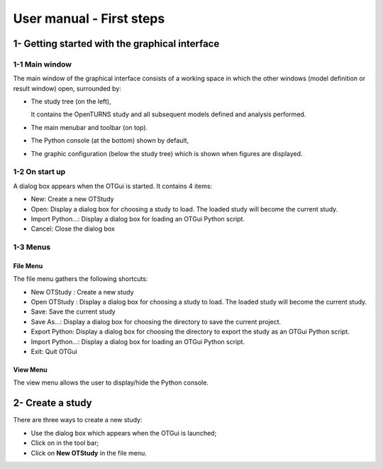 =========================
User manual - First steps
=========================

1- Getting started with the graphical interface
===============================================

1-1 Main window
'''''''''''''''
.. image:: /user_manual/graphical_interface/getting_started/generalOverview.png
    :align: center
    :width: 640px

The main window of the graphical interface consists of a working space in which the other
windows (model definition or result window) open, surrounded by:

- The study tree (on the left),

  .. image:: /user_manual/graphical_interface/getting_started/tree.png
      :align: center

  It contains the OpenTURNS study and all subsequent models defined and analysis performed.

- The main menubar and toolbar (on top).

  .. image:: /user_manual/graphical_interface/getting_started/menuBar.png
      :align: center


- The Python console (at the bottom) shown by default,

  .. image:: /user_manual/graphical_interface/getting_started/pythonConsole.png
      :align: center


- The graphic configuration (below the study tree) which is shown when figures are displayed.

  .. image:: /user_manual/graphical_interface/getting_started/graphicConfiguration.png
      :align: center

1-2 On start up
'''''''''''''''

.. image:: popUpOnStartUp.png
    :align: center

A dialog box appears when the OTGui is started. It contains 4 items:

- New: Create a new OTStudy

- Open: Display a dialog box for choosing a study
  to load. The loaded study will become the current
  study.

- Import Python...: Display a dialog box for loading an OTGui Python script.

- Cancel: Close the dialog box

1-3 Menus
'''''''''

File Menu
~~~~~~~~~

.. image:: /user_manual/graphical_interface/getting_started/fileMenu.png
    :align: center

The file menu gathers the following shortcuts:

- New OTStudy : Create a new study

- Open OTStudy : Display a dialog box for choosing a study
  to load. The loaded study will become the current
  study.

- Save: Save the current study

- Save As...: Display a dialog box for choosing the directory to save the current project.

- Export Python: Display a dialog box for choosing the directory to export the study as an OTGui Python script.

- Import Python...: Display a dialog box for loading an OTGui Python script.

- Exit: Quit OTGui

View Menu
~~~~~~~~~

.. image:: /user_manual/graphical_interface/getting_started/viewMenu.png
    :align: center

The view menu allows the user to display/hide the Python console.

2- Create a study
=================

.. |newButton| image:: /user_manual/graphical_interface/getting_started/document-new22x22.png

There are three ways to create a new study:

- Use the dialog box which appears when the OTGui is launched;

- Click on |newButton| in the tool bar;

- Click on **New OTStudy** in the file menu.



